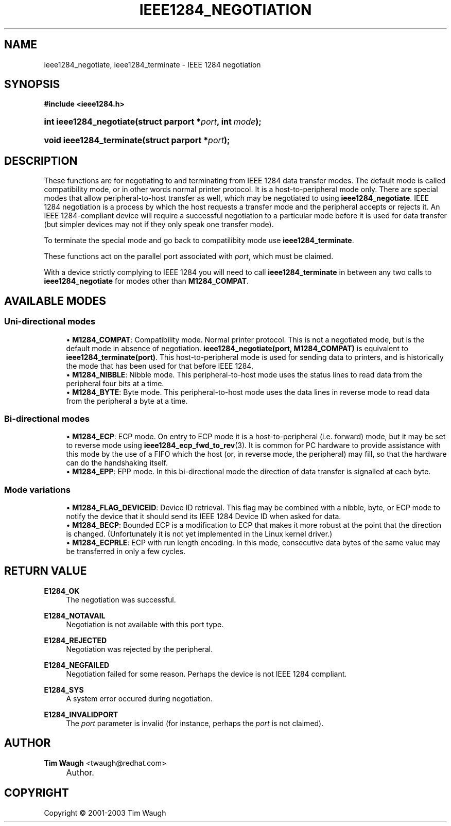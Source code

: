 .\"     Title: ieee1284_negotiation
.\"    Author: Tim Waugh <twaugh@redhat.com>
.\" Generator: DocBook XSL Stylesheets v1.72.0 <http://docbook.sf.net/>
.\"      Date: 09/18/2007
.\"    Manual: Functions
.\"    Source: 
.\"
.TH "IEEE1284_NEGOTIATION" "3" "09/18/2007" "" "Functions"
.\" disable hyphenation
.nh
.\" disable justification (adjust text to left margin only)
.ad l
.SH "NAME"
ieee1284_negotiate, ieee1284_terminate \- IEEE 1284 negotiation
.SH "SYNOPSIS"
.sp
.ft B
.nf
#include <ieee1284.h>
.fi
.ft
.HP 23
.BI "int ieee1284_negotiate(struct\ parport\ *" "port" ", int\ " "mode" ");"
.HP 24
.BI "void ieee1284_terminate(struct\ parport\ *" "port" ");"
.SH "DESCRIPTION"
.PP
These functions are for negotiating to and terminating from IEEE 1284 data transfer modes. The default mode is called compatibility mode, or in other words normal printer protocol. It is a host\-to\-peripheral mode only. There are special modes that allow peripheral\-to\-host transfer as well, which may be negotiated to using
\fBieee1284_negotiate\fR. IEEE 1284 negotiation is a process by which the host requests a transfer mode and the peripheral accepts or rejects it. An IEEE 1284\-compliant device will require a successful negotiation to a particular mode before it is used for data transfer (but simpler devices may not if they only speak one transfer mode).
.PP
To terminate the special mode and go back to compatilibity mode use
\fBieee1284_terminate\fR.
.PP
These functions act on the parallel port associated with
\fIport\fR, which must be claimed.
.PP
With a device strictly complying to IEEE 1284 you will need to call
\fBieee1284_terminate\fR
in between any two calls to
\fBieee1284_negotiate\fR
for modes other than
\fBM1284_COMPAT\fR.
.SH "AVAILABLE MODES"
.SS "Uni\-directional modes"
.RS 4
\h'-04'\(bu\h'+03'\fBM1284_COMPAT\fR: Compatibility mode. Normal printer protocol. This is not a negotiated mode, but is the default mode in absence of negotiation.
\fBieee1284_negotiate(port, M1284_COMPAT)\fR
is equivalent to
\fBieee1284_terminate(port)\fR. This host\-to\-peripheral mode is used for sending data to printers, and is historically the mode that has been used for that before IEEE 1284.
.RE
.RS 4
\h'-04'\(bu\h'+03'\fBM1284_NIBBLE\fR: Nibble mode. This peripheral\-to\-host mode uses the status lines to read data from the peripheral four bits at a time.
.RE
.RS 4
\h'-04'\(bu\h'+03'\fBM1284_BYTE\fR: Byte mode. This peripheral\-to\-host mode uses the data lines in reverse mode to read data from the peripheral a byte at a time.
.RE
.SS "Bi\-directional modes"
.RS 4
\h'-04'\(bu\h'+03'\fBM1284_ECP\fR: ECP mode. On entry to ECP mode it is a host\-to\-peripheral (i.e. forward) mode, but it may be set to reverse mode using
\fBieee1284_ecp_fwd_to_rev\fR(3). It is common for PC hardware to provide assistance with this mode by the use of a FIFO which the host (or, in reverse mode, the peripheral) may fill, so that the hardware can do the handshaking itself.
.RE
.RS 4
\h'-04'\(bu\h'+03'\fBM1284_EPP\fR: EPP mode. In this bi\-directional mode the direction of data transfer is signalled at each byte.
.RE
.SS "Mode variations"
.RS 4
\h'-04'\(bu\h'+03'\fBM1284_FLAG_DEVICEID\fR: Device ID retrieval. This flag may be combined with a nibble, byte, or ECP mode to notify the device that it should send its IEEE 1284 Device ID when asked for data.
.RE
.RS 4
\h'-04'\(bu\h'+03'\fBM1284_BECP\fR: Bounded ECP is a modification to ECP that makes it more robust at the point that the direction is changed. (Unfortunately it is not yet implemented in the Linux kernel driver.)
.RE
.RS 4
\h'-04'\(bu\h'+03'\fBM1284_ECPRLE\fR: ECP with run length encoding. In this mode, consecutive data bytes of the same value may be transferred in only a few cycles.
.RE
.SH "RETURN VALUE"
.PP
\fBE1284_OK\fR
.RS 4
The negotiation was successful.
.RE
.PP
\fBE1284_NOTAVAIL\fR
.RS 4
Negotiation is not available with this port type.
.RE
.PP
\fBE1284_REJECTED\fR
.RS 4
Negotiation was rejected by the peripheral.
.RE
.PP
\fBE1284_NEGFAILED\fR
.RS 4
Negotiation failed for some reason. Perhaps the device is not IEEE 1284 compliant.
.RE
.PP
\fBE1284_SYS\fR
.RS 4
A system error occured during negotiation.
.RE
.PP
\fBE1284_INVALIDPORT\fR
.RS 4
The
\fIport\fR
parameter is invalid (for instance, perhaps the
\fIport\fR
is not claimed).
.RE
.SH "AUTHOR"
.PP
\fBTim Waugh\fR <\&twaugh@redhat.com\&>
.sp -1n
.IP "" 4
Author.
.SH "COPYRIGHT"
Copyright \(co 2001\-2003 Tim Waugh
.br

